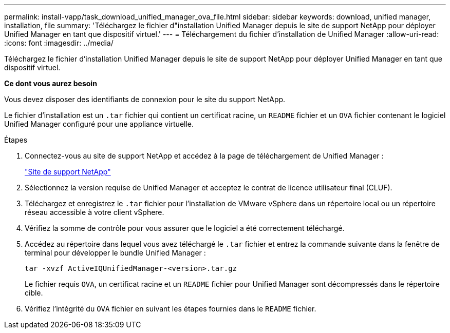 ---
permalink: install-vapp/task_download_unified_manager_ova_file.html 
sidebar: sidebar 
keywords: download, unified manager, installation, file 
summary: 'Téléchargez le fichier d"installation Unified Manager depuis le site de support NetApp pour déployer Unified Manager en tant que dispositif virtuel.' 
---
= Téléchargement du fichier d'installation de Unified Manager
:allow-uri-read: 
:icons: font
:imagesdir: ../media/


[role="lead"]
Téléchargez le fichier d'installation Unified Manager depuis le site de support NetApp pour déployer Unified Manager en tant que dispositif virtuel.

*Ce dont vous aurez besoin*

Vous devez disposer des identifiants de connexion pour le site du support NetApp.

Le fichier d'installation est un `.tar` fichier qui contient un certificat racine, un `README` fichier et un `OVA` fichier contenant le logiciel Unified Manager configuré pour une appliance virtuelle.

.Étapes
. Connectez-vous au site de support NetApp et accédez à la page de téléchargement de Unified Manager :
+
https://mysupport.netapp.com/site/products/all/details/activeiq-unified-manager/downloads-tab["Site de support NetApp"]

. Sélectionnez la version requise de Unified Manager et acceptez le contrat de licence utilisateur final (CLUF).
. Téléchargez et enregistrez le `.tar` fichier pour l'installation de VMware vSphere dans un répertoire local ou un répertoire réseau accessible à votre client vSphere.
. Vérifiez la somme de contrôle pour vous assurer que le logiciel a été correctement téléchargé.
. Accédez au répertoire dans lequel vous avez téléchargé le `.tar` fichier et entrez la commande suivante dans la fenêtre de terminal pour développer le bundle Unified Manager :
+
[listing]
----
tar -xvzf ActiveIQUnifiedManager-<version>.tar.gz
----
+
Le fichier requis `OVA`, un certificat racine et un `README` fichier pour Unified Manager sont décompressés dans le répertoire cible.

. Vérifiez l'intégrité du `OVA` fichier en suivant les étapes fournies dans le `README` fichier.

